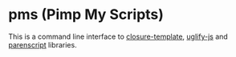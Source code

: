 * pms (Pimp My Scripts)

  This is a command line interface to [[https://github.com/archimag/cl-closure-template][closure-template]], [[https://github.com/mishoo/cl-uglify-js][uglify-js]] and [[http://common-lisp.net/project/parenscript/][parenscript]] libraries.

